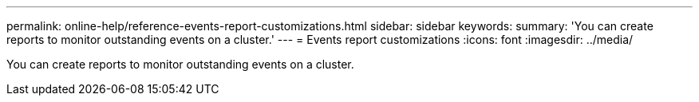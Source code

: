 ---
permalink: online-help/reference-events-report-customizations.html
sidebar: sidebar
keywords: 
summary: 'You can create reports to monitor outstanding events on a cluster.'
---
= Events report customizations
:icons: font
:imagesdir: ../media/

[.lead]
You can create reports to monitor outstanding events on a cluster.

